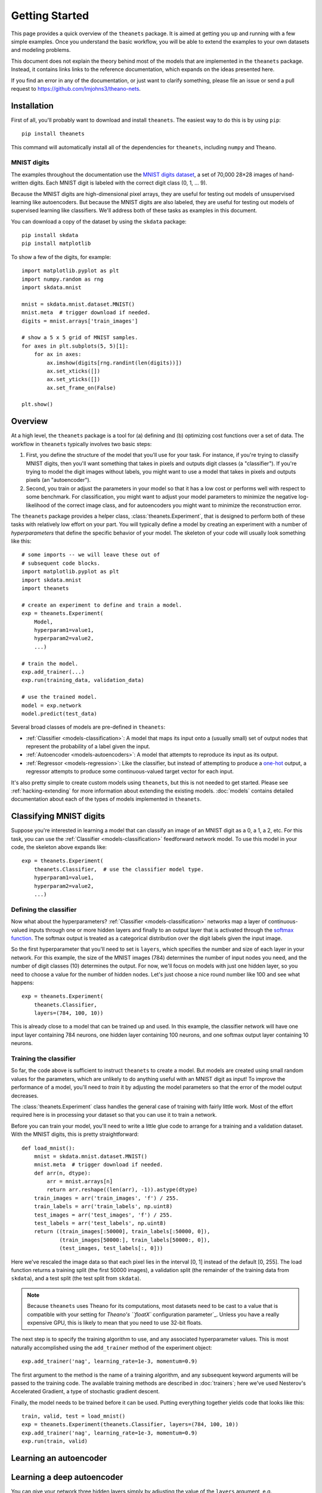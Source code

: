 ===============
Getting Started
===============

This page provides a quick overview of the ``theanets`` package. It is aimed at
getting you up and running with a few simple examples. Once you understand the
basic workflow, you will be able to extend the examples to your own datasets and
modeling problems.

This document does not explain the theory behind most of the models that are
implemented in the ``theanets`` package. Instead, it contains links links to the
reference documentation, which expands on the ideas presented here.

If you find an error in any of the documentation, or just want to clarify
something, please file an issue or send a pull request to
https://github.com/lmjohns3/theano-nets.

.. _qs-setup:

Installation
============

First of all, you'll probably want to download and install ``theanets``. The
easiest way to do this is by using ``pip``::

  pip install theanets

This command will automatically install all of the dependencies for
``theanets``, including ``numpy`` and ``Theano``.

MNIST digits
------------

The examples throughout the documentation use the `MNIST digits dataset
<http://yann.lecun.com/exdb/mnist/>`_, a set of 70,000 28×28 images of
hand-written digits. Each MNIST digit is labeled with the correct digit class
(0, 1, ... 9).

.. image:: http://www.heikohoffmann.de/htmlthesis/img679.gif

Because the MNIST digits are high-dimensional pixel arrays, they are useful for
testing out models of unsupervised learning like autoencoders. But because the
MNIST digits are also labeled, they are useful for testing out models of
supervised learning like classifiers. We'll address both of these tasks as
examples in this document.

You can download a copy of the dataset by using the ``skdata`` package::

  pip install skdata
  pip install matplotlib

To show a few of the digits, for example::

  import matplotlib.pyplot as plt
  import numpy.random as rng
  import skdata.mnist

  mnist = skdata.mnist.dataset.MNIST()
  mnist.meta  # trigger download if needed.
  digits = mnist.arrays['train_images']

  # show a 5 x 5 grid of MNIST samples.
  for axes in plt.subplots(5, 5)[1]:
      for ax in axes:
          ax.imshow(digits[rng.randint(len(digits))])
          ax.set_xticks([])
          ax.set_yticks([])
          ax.set_frame_on(False)

  plt.show()

.. _qs-overview:

Overview
========

At a high level, the ``theanets`` package is a tool for (a) defining and (b)
optimizing cost functions over a set of data. The workflow in ``theanets``
typically involves two basic steps:

#. First, you define the structure of the model that you'll use for your task.
   For instance, if you're trying to classify MNIST digits, then you'll want
   something that takes in pixels and outputs digit classes (a "classifier"). If
   you're trying to model the digit images without labels, you might want to use
   a model that takes in pixels and outputs pixels (an "autoencoder").
#. Second, you train or adjust the parameters in your model so that it has a low
   cost or performs well with respect to some benchmark. For classification, you
   might want to adjust your model parameters to minimize the negative
   log-likelihood of the correct image class, and for autoencoders you might
   want to minimize the reconstruction error.

The ``theanets`` package provides a helper class, :class:`theanets.Experiment`,
that is designed to perform both of these tasks with relatively low effort on
your part. You will typically define a model by creating an experiment with a
number of *hyperparameters* that define the specific behavior of your model. The
skeleton of your code will usually look something like this::

  # some imports -- we will leave these out of
  # subsequent code blocks.
  import matplotlib.pyplot as plt
  import skdata.mnist
  import theanets

  # create an experiment to define and train a model.
  exp = theanets.Experiment(
      Model,
      hyperparam1=value1,
      hyperparam2=value2,
      ...)

  # train the model.
  exp.add_trainer(...)
  exp.run(training_data, validation_data)

  # use the trained model.
  model = exp.network
  model.predict(test_data)

Several broad classes of models are pre-defined in ``theanets``:

- :ref:`Classifier <models-classification>`: A model that maps its input onto a
  (usually small) set of output nodes that represent the probability of a label
  given the input.
- :ref:`Autoencoder <models-autoencoders>`: A model that attempts to reproduce
  its input as its output.
- :ref:`Regressor <models-regression>`: Like the classifier, but instead of
  attempting to produce a `one-hot`_ output, a regressor attempts to produce
  some continuous-valued target vector for each input.

It's also pretty simple to create custom models using ``theanets``, but this is
not needed to get started. Please see :ref:`hacking-extending` for more
information about extending the existing models. :doc:`models` contains detailed
documentation about each of the types of models implemented in ``theanets``.

.. _one-hot: http://en.wikipedia.org/wiki/One-hot

.. _qs-classifier:

Classifying MNIST digits
========================

Suppose you're interested in learning a model that can classify an image of an
MNIST digit as a 0, a 1, a 2, etc. For this task, you can use the
:ref:`Classifier <models-classification>` feedforward network model. To use this
model in your code, the skeleton above expands like::

  exp = theanets.Experiment(
      theanets.Classifier,  # use the classifier model type.
      hyperparam1=value1,
      hyperparam2=value2,
      ...)

Defining the classifier
-----------------------

Now what about the hyperparameters? :ref:`Classifier <models-classification>`
networks map a layer of continuous-valued inputs through one or more hidden
layers and finally to an output layer that is activated through the `softmax
function`_. The softmax output is treated as a categorical distribution over the
digit labels given the input image.

.. _softmax function: http://en.wikipedia.org/wiki/Softmax_function

So the first hyperparameter that you'll need to set is ``layers``, which
specifies the number and size of each layer in your network. For this example,
the size of the MNIST images (784) determines the number of input nodes you
need, and the number of digit classes (10) determines the output. For now, we'll
focus on models with just one hidden layer, so you need to choose a value for
the number of hidden nodes. Let's just choose a nice round number like 100 and
see what happens::

  exp = theanets.Experiment(
      theanets.Classifier,
      layers=(784, 100, 10))

This is already close to a model that can be trained up and used. In this
example, the classifier network will have one input layer containing 784
neurons, one hidden layer containing 100 neurons, and one softmax output layer
containing 10 neurons.

Training the classifier
-----------------------

So far, the code above is sufficient to instruct ``theanets`` to create a model.
But models are created using small random values for the parameters, which are
unlikely to do anything useful with an MNIST digit as input! To improve the
performance of a model, you'll need to *train* it by adjusting the model
parameters so that the error of the model output decreases.

The :class:`theanets.Experiment` class handles the general case of training with
fairly little work. Most of the effort required here is in processing your
dataset so that you can use it to train a network.

Before you can train your model, you'll need to write a little glue code to
arrange for a training and a validation dataset. With the MNIST digits, this is
pretty straightforward::

  def load_mnist():
      mnist = skdata.mnist.dataset.MNIST()
      mnist.meta  # trigger download if needed.
      def arr(n, dtype):
          arr = mnist.arrays[n]
          return arr.reshape((len(arr), -1)).astype(dtype)
      train_images = arr('train_images', 'f') / 255.
      train_labels = arr('train_labels', np.uint8)
      test_images = arr('test_images', 'f') / 255.
      test_labels = arr('test_labels', np.uint8)
      return ((train_images[:50000], train_labels[:50000, 0]),
              (train_images[50000:], train_labels[50000:, 0]),
              (test_images, test_labels[:, 0]))

Here we've rescaled the image data so that each pixel lies in the interval [0,
1] instead of the default [0, 255]. The load function returns a training split
(the first 50000 images), a validation split (the remainder of the training data
from ``skdata``), and a test split (the test split from ``skdata``).

.. note::

   Because ``theanets`` uses Theano for its computations, most datasets need to
   be cast to a value that is compatible with your setting for `Theano's
   ``floatX`` configuration parameter`_. Unless you have a really expensive GPU,
   this is likely to mean that you need to use 32-bit floats.

.. _Theano's ``floatX`` configuration parameter: http://deeplearning.net/software/theano/library/config.html#config.floatX

The next step is to specify the training algorithm to use, and any associated
hyperparameter values. This is most naturally accomplished using the
``add_trainer`` method of the experiment object::

    exp.add_trainer('nag', learning_rate=1e-3, momentum=0.9)

The first argument to the method is the name of a training algorithm, and any
subsequent keyword arguments will be passed to the training code. The available
training methods are described in :doc:`trainers`; here we've used Nesterov's
Accelerated Gradient, a type of stochastic gradient descent.

Finally, the model needs to be trained before it can be used. Putting everything
together yields code that looks like this::

  train, valid, test = load_mnist()
  exp = theanets.Experiment(theanets.Classifier, layers=(784, 100, 10))
  exp.add_trainer('nag', learning_rate=1e-3, momentum=0.9)
  exp.run(train, valid)

.. _qs-autoencoder:

Learning an autoencoder
=======================

.. _qs-deepautoencoder:

Learning a deep autoencoder
===========================

You can give your network three hidden layers simply by adjusting the value of
the ``layers`` argument, e.g. ``layers=(784, 500, 200, 100, 10)``. You can add
as many numbers as desired to the ``layers`` sequence, but keep in mind that
including more layers often tends to yield models that:

- consume more resources (both memory and processing time), and
- are more difficult to train.

.. _qs-cli:

Using the command line
======================

The ``theanets`` package was designed from the start to use the command line for
configuring most aspects of defining and training a model.

If you work in a command-line environment, you can leave many of the
hyperparameters for your model ``layers`` unspecified when constructing your
:class:`theanets.Experiment`, and instead specify the configuration of your
network using flags defined on the command line::

    exp = theanets.Experiment(theanets.Classifier)

This will create the same network as the classification model above if you run
your file as::

    (venv)~$ my-classifier.py --layers 784 100 10

In both cases, the model has one input layer with 784 units, one hidden layer
containing 100 model neurons, and one softmax output layer with 10 units.

More information
================

This concludes the quick start guide! Please read more information about
``theanets`` in the :doc:`models` and :doc:`trainers` sections of the
documentation.
